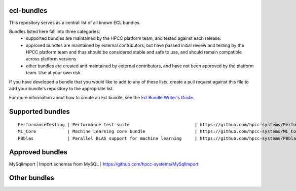 ecl-bundles
===========

This repository serves as a central list of all known ECL bundles.

Bundles listed here fall into three categories: 
 - supported bundles are maintained by the HPCC platform team, and tested against each
   release.
 - approved bundles are maintained by external contributors, but have passed initial review
   and testing by the HPCC platform team and thus should be considered stable and safe to
   use, and should remain compatible across platform versions
 - other bundles are created and maintained by external contributors, and have not been
   approved by the platform team. Use at your own risk

If you have developed a bundle that you would like to add to any of these lists, create
a pull request against this file to add your bundle's repository to the appropriate list.

For more information about how to create an Ecl bundle, see the `Ecl Bundle Writer's Guide`_.

.. _`Ecl Bundle Writer's Guide`: https://github.com/hpcc-systems/HPCC-Platform/blob/master/ecl/ecl-bundle/BUNDLES.rst

Supported bundles
=================

::

  PerformanceTesting | Performance test suite                         | https://github.com/hpcc-systems/PerformanceTesting
  ML_Core            | Machine Learning core bundle                   | https://github.com/hpcc-systems/ML_Core
  PBblas             | Parallel BLAS support for machine learning     | https://github.com/hpcc-systems/PBblas

Approved bundles
================
| MySqlImport        | Import schemas from MySQL                      | https://github.com/hpcc-systems/MySqlImport

Other bundles
=============

